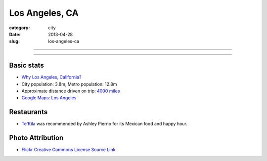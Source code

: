 Los Angeles, CA
===============

:category: city
:date: 2013-04-28
:slug: los-angeles-ca

----

.. image:: ../img/los-angeles-ca.jpg
  :width: 640px
  :height: 480px
  :alt: Downtown Los Angeles, CA

----

Basic stats
-----------
* `Why Los Angeles, California? <../why-los-angeles-ca.html>`_
* City population: 3.8m, Metro population: 12.8m
* Approximate distance driven on trip: `4000 miles <http://goo.gl/maps/tMajn>`_
* `Google Maps: Los Angeles <http://goo.gl/maps/8VDL1>`_

Restaurants
-----------
* `Te'Kila <http://tekilahollywood.com/>`_ was recommended by Ashley Pierno
  for its Mexican food and happy hour.

Photo Attribution
-----------------
* `Flickr Creative Commons License Source Link <http://www.flickr.com/photos/feculent_fugue/6190964798/>`_
